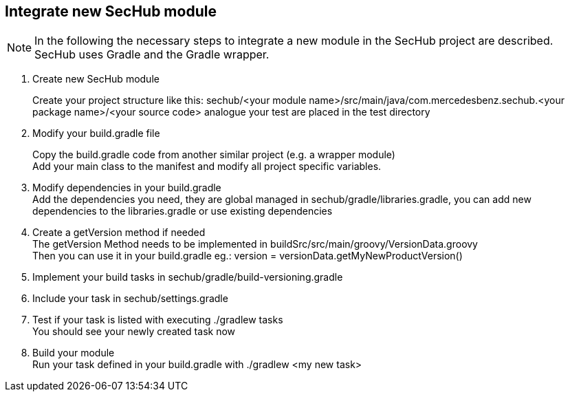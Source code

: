 // SPDX-License-Identifier: MIT
== Integrate new SecHub module
[NOTE]
====
In the following the necessary steps to integrate a new module in the SecHub project are described.
SecHub uses Gradle and the Gradle wrapper.
====

. Create new SecHub module
+
Create your project structure like this: sechub/<your module name>/src/main/java/com.mercedesbenz.sechub.<your package name>/<your source code> analogue your test are placed in the test directory

. Modify your build.gradle file
+
Copy the build.gradle code from another similar project (e.g. a wrapper module) +
Add your main class to the manifest and modify all project specific variables. +

. Modify dependencies in your build.gradle +
Add the dependencies you need, they are global managed in sechub/gradle/libraries.gradle, you can add new dependencies to the libraries.gradle or use existing dependencies +

. Create a getVersion method if needed +
The getVersion Method needs to be implemented in buildSrc/src/main/groovy/VersionData.groovy +
Then you can use it in your build.gradle eg.: version = versionData.getMyNewProductVersion()

. Implement your build tasks in sechub/gradle/build-versioning.gradle

. Include your task in sechub/settings.gradle

. Test if your task is listed with executing ./gradlew tasks +
You should see your newly created task now +

. Build your module +
Run your task defined in your build.gradle with ./gradlew <my new task>
